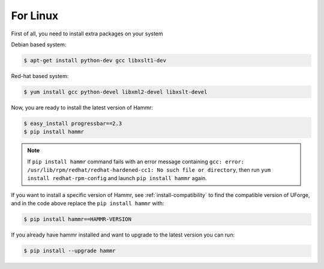 .. Copyright (c) 2007-2016 UShareSoft, All rights reserved

.. _install-linux:

For Linux
=========

First of all, you need to install extra packages on your system

Debian based system:

.. code-block:: shell
	
	$ apt-get install python-dev gcc libxslt1-dev

Red-hat based system:

.. code-block:: shell
	
	$ yum install gcc python-devel libxml2-devel libxslt-devel

Now, you are ready to install the latest version of Hammr:

.. code-block:: shell

	$ easy_install progressbar==2.3
	$ pip install hammr

.. note:: If ``pip install hammr`` command fails with an error message containing ``gcc: error: /usr/lib/rpm/redhat/redhat-hardened-cc1: No such file or directory``, then run ``yum install redhat-rpm-config`` and launch ``pip install hammr`` again.

If you want to install a specific version of Hammr, see :ref:`install-compatibility` to find the compatible version of UForge, and in the code above replace the ``pip install hammr`` with:

.. code-block:: shell

	$ pip install hammr==HAMMR-VERSION

If you already have hammr installed and want to upgrade to the latest version you can run:

.. code-block:: shell
	
	$ pip install --upgrade hammr

